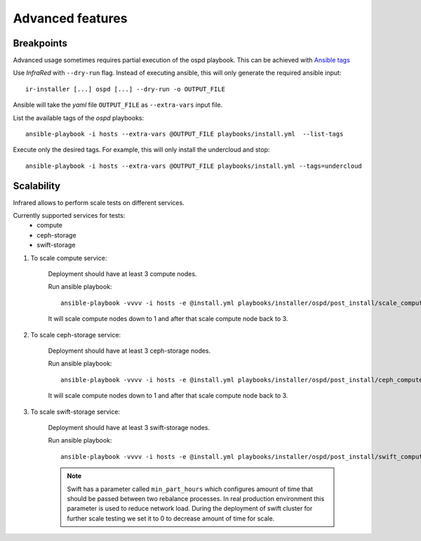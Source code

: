.. highlight:: plain

Advanced features
=================

Breakpoints
^^^^^^^^^^^

Advanced usage sometimes requires partial execution of the ospd playbook. This can be achieved with
`Ansible tags <http://docs.ansible.com/ansible/playbooks_tags.html>`_

Use `InfraRed` with ``--dry-run`` flag. Instead of executing ansible, this will only generate the required ansible input::

    ir-installer [...] ospd [...] --dry-run -o OUTPUT_FILE

Ansible will take the `yaml` file ``OUTPUT_FILE`` as ``--extra-vars`` input file.

List the available tags of the `ospd` playbooks::

    ansible-playbook -i hosts --extra-vars @OUTPUT_FILE playbooks/install.yml  --list-tags

Execute only the desired tags. For example, this will only install the undercloud and stop::

    ansible-playbook -i hosts --extra-vars @OUTPUT_FILE playbooks/install.yml --tags=undercloud


Scalability
^^^^^^^^^^^

Infrared allows to perform scale tests on different services.

Currently supported services for tests:
    * compute
    * ceph-storage
    * swift-storage

#. To scale compute service:

    Deployment should have at least 3 compute nodes.

    Run ansible playbook::

        ansible-playbook -vvvv -i hosts -e @install.yml playbooks/installer/ospd/post_install/scale_compute.yml

    It will scale compute nodes down to 1 and after that scale compute node back to 3.

#. To scale ceph-storage service:

    Deployment should have at least 3 ceph-storage nodes.

    Run ansible playbook::

        ansible-playbook -vvvv -i hosts -e @install.yml playbooks/installer/ospd/post_install/ceph_compute.yml

    It will scale compute nodes down to 1 and after that scale compute node back to 3.

#. To scale swift-storage service:

    Deployment should have at least 3 swift-storage nodes.

    Run ansible playbook::

            ansible-playbook -vvvv -i hosts -e @install.yml playbooks/installer/ospd/post_install/swift_compute.yml

    .. note:: Swift has a parameter called ``min_part_hours`` which configures amount of time that should be passed between two rebalance processes. In real production environment this parameter is used to reduce network load. During the deployment of swift cluster for further scale testing we set it to 0 to decrease amount of time for scale.

